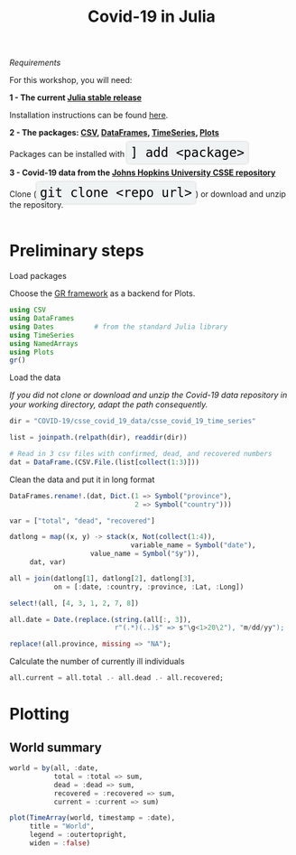 #+title: Covid-19 in Julia
#+slug: covid

#+OPTIONS: toc:2

#+BEGIN_center
#+ATTR_HTML: :width 200
[[/img/workinprogress.svg]]
#+END_center

**** /Requirements/

#+BEGIN_box
For this workshop, you will need:

*1 - The current [[https://julialang.org/downloads/][Julia stable release]]*

Installation instructions can be found [[https://julialang.org/downloads/platform/][here]].

*2 - The packages: [[https://github.com/JuliaData/CSV.jl][CSV]], [[https://github.com/JuliaData/DataFrames.jl][DataFrames]], [[https://github.com/JuliaStats/TimeSeries.jl][TimeSeries]], [[https://github.com/JuliaPlots/Plots.jl][Plots]]*

#+BEGIN_export html
Packages can be installed with <span style="font-family: 'Source Code Pro', 'Lucida Console', monospace; font-size: 1.4rem; padding: 0.4rem; box-shadow: 0px 0px 3px rgba(0,0,0,0.3); border-radius: 5%; background-color: #f0f3f3; color: #000000">] add &lt;package&gt;</span>
#+END_export

*3 - Covid-19 data from the [[https://github.com/CSSEGISandData/COVID-19][Johns Hopkins University CSSE repository]]*

#+BEGIN_export html
Clone (<span style="font-family: 'Source Code Pro', 'Lucida Console', monospace; font-size: 1.4rem; padding: 0.4rem; box-shadow: 0px 0px 3px rgba(0,0,0,0.3); border-radius: 5%; background-color: #f0f3f3; color: #000000">git clone &lt;repo url&gt;</span>) or download and unzip the repository.<br><br>
#+END_export
#+END_box

* Preliminary steps

**** Load packages

Choose the [[https://gr-framework.org/][GR framework]] as a backend for Plots.

#+BEGIN_src julia
using CSV
using DataFrames
using Dates          # from the standard Julia library
using TimeSeries
using NamedArrays
using Plots
gr()
#+END_src

**** Load the data

/If you did not clone or download and unzip the Covid-19 data repository in your working directory, adapt the path consequently./

#+BEGIN_src julia
dir = "COVID-19/csse_covid_19_data/csse_covid_19_time_series"

list = joinpath.(relpath(dir), readdir(dir))

# Read in 3 csv files with confirmed, dead, and recovered numbers
dat = DataFrame.(CSV.File.(list[collect(1:3)]))
#+END_src

**** Clean the data and put it in long format

#+BEGIN_src julia
DataFrames.rename!.(dat, Dict.(1 => Symbol("province"),
                               2 => Symbol("country")))

var = ["total", "dead", "recovered"]

datlong = map((x, y) -> stack(x, Not(collect(1:4)),
                              variable_name = Symbol("date"),
                    value_name = Symbol("$y")),
     dat, var)

all = join(datlong[1], datlong[2], datlong[3],
           on = [:date, :country, :province, :Lat, :Long])

select!(all, [4, 3, 1, 2, 7, 8])

all.date = Date.(replace.(string.(all[:, 3]),
                          r"(.*)(..)$" => s"\g<1>20\2"), "m/dd/yy");

replace!(all.province, missing => "NA");
#+END_src

**** Calculate the number of currently ill individuals

#+BEGIN_src julia
all.current = all.total .- all.dead .- all.recovered;
#+END_src

* Plotting

** World summary

#+BEGIN_src julia
world = by(all, :date,
           total = :total => sum,
           dead = :dead => sum,
           recovered = :recovered => sum,
           current = :current => sum)

plot(TimeArray(world, timestamp = :date),
     title = "World",
     legend = :outertopright,
     widen = :false)
           #+END_src

#+ATTR_HTML: :alt plot
[[/plot/workshop/covid/world.png]]

